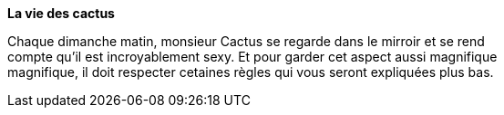 **La vie des cactus**

Chaque dimanche matin, monsieur Cactus se regarde dans le [.line-throught]#mirroir# et se rend +
 compte qu'il est incroyablement sexy. Et pour garder cet aspect aussi magnifique +
 magnifique, il doit respecter cetaines règles qui vous seront expliquées plus bas. +